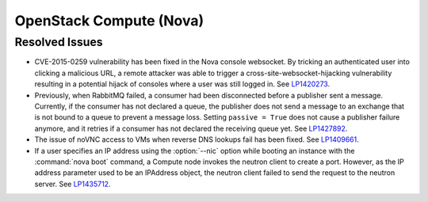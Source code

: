 
.. _updates-nova-rn:

OpenStack Compute (Nova)
------------------------

Resolved Issues
+++++++++++++++

* CVE-2015-0259 vulnerability has been fixed in the Nova console websocket.
  By tricking an authenticated user into clicking a malicious URL, a remote
  attacker was able to trigger a cross-site-websocket-hijacking vulnerability
  resulting in a potential hijack of consoles where a user was still logged in.
  See `LP1420273 <https://bugs.launchpad.net/mos/+bug/1420273>`_.

* Previously, when RabbitMQ failed, a consumer had been disconnected
  before a publisher sent a message. Currently, if the consumer has not
  declared a queue, the publisher does not send a message to an exchange
  that is not bound to a queue to prevent a message loss. Setting
  ``passive = True`` does not cause a publisher failure anymore,
  and it retries if a consumer has not declared the receiving queue yet.
  See `LP1427892 <https://bugs.launchpad.net/mos/+bug/1427892>`_.

* The issue of noVNC access to VMs when reverse DNS lookups fail has been fixed.
  See `LP1409661 <https://bugs.launchpad.net/mos/+bug/1409661>`_.

* If a user specifies an IP address using the :option:`--nic` option while booting
  an instance with the :command:`nova boot` command, a Compute node invokes
  the neutron client to create a port. However, as the IP address parameter used to
  be an IPAddress object, the neutron client failed to send the request to the neutron
  server.
  See `LP1435712 <https://bugs.launchpad.net/mos/+bug/1435712>`_.

